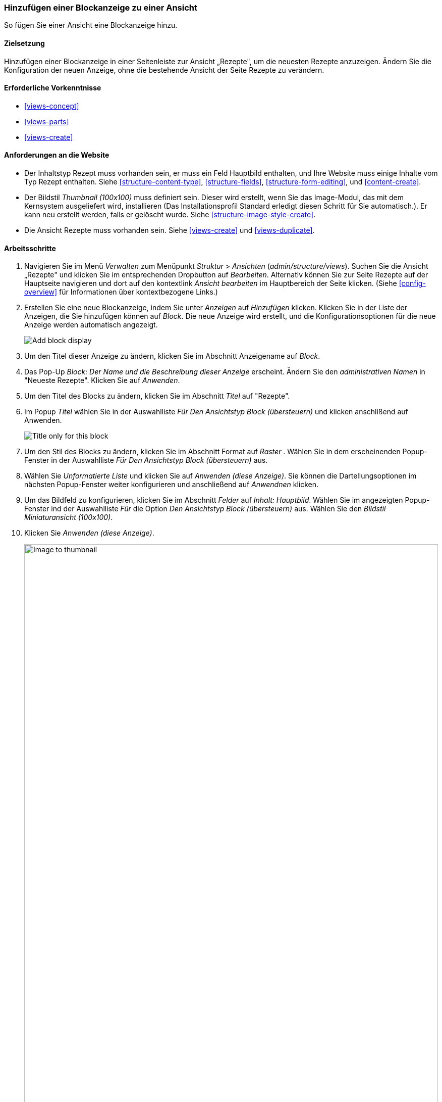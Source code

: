 [[views-block]]

=== Hinzufügen einer Blockanzeige zu einer Ansicht

[role="summary"]
So fügen Sie einer Ansicht eine Blockanzeige hinzu.

(((View,adding block display to)))
(((Block,creating from a view)))
(((Views module,adding to a view)))
(((Module,Views)))

==== Zielsetzung

Hinzufügen einer Blockanzeige in einer Seitenleiste zur Ansicht „Rezepte", um die neuesten Rezepte anzuzeigen. 
Ändern Sie die Konfiguration der neuen Anzeige, ohne die bestehende Ansicht der Seite Rezepte zu verändern.

==== Erforderliche Vorkenntnisse

* <<views-concept>>
* <<views-parts>>
* <<views-create>>

==== Anforderungen an die Website

* Der Inhaltstyp Rezept muss vorhanden sein, er muss ein Feld Hauptbild enthalten, und Ihre
Website muss einige Inhalte vom Typ Rezept enthalten. Siehe <<structure-content-type>>,
<<structure-fields>>, <<structure-form-editing>>, und <<content-create>>.

* Der Bildstil _Thumbnail (100x100)_ muss definiert sein. Dieser wird erstellt, wenn Sie das Image-Modul, das mit dem Kernsystem ausgeliefert wird, installieren (Das Installationsprofil Standard erledigt diesen Schritt für Sie automatisch.). Er kann neu erstellt werden, falls er gelöscht wurde. Siehe <<structure-image-style-create>>.

* Die Ansicht Rezepte muss vorhanden sein. Siehe <<views-create>> und <<views-duplicate>>.

==== Arbeitsschritte

. Navigieren Sie im Menü _Verwalten_ zum Menüpunkt _Struktur_ > _Ansichten_
(_admin/structure/views_). Suchen Sie die Ansicht „Rezepte" und klicken Sie im entsprechenden Dropbutton auf _Bearbeiten_. Alternativ können Sie zur Seite Rezepte auf der Hauptseite navigieren und dort auf den kontextlink _Ansicht bearbeiten_ im Hauptbereich der
Seite klicken. (Siehe <<config-overview>> für Informationen über kontextbezogene Links.)

. Erstellen Sie eine neue Blockanzeige, indem Sie unter _Anzeigen_ auf _Hinzufügen_ klicken. Klicken Sie  in der Liste der Anzeigen, die Sie hinzufügen können auf 
_Block_. Die neue Anzeige wird erstellt, und die Konfigurationsoptionen für die neue Anzeige werden automatisch angezeigt.
+
--
// Add display button on Recipes view edit page, with Block highlighted
// (admin/structure/views/view/recipes).
image:images/views-block_add-block.png["Add block display"]
--

. Um den Titel dieser Anzeige zu ändern, klicken Sie im Abschnitt Anzeigename auf _Block_.

. Das Pop-Up _Block: Der Name und die Beschreibung dieser Anzeige_ 
erscheint. Ändern Sie den _administrativen Namen_ in "Neueste Rezepte". Klicken Sie auf _Anwenden_.

. Um den Titel des Blocks zu ändern, klicken Sie im Abschnitt _Titel_ auf "Rezepte".

. Im Popup _Titel_ wählen Sie in der Auswahlliste _Für_ _Den Ansichtstyp Block (übersteuern)_ und klicken anschlißend auf Anwenden.
+
--
// Configuring the block title for this display only.
image:images/views-block_title.png["Title only for this block"]
--

. Um den Stil des Blocks zu ändern, klicken Sie im Abschnitt Format auf _Raster_ . Wählen Sie in dem erscheinenden Popup-Fenster in der Auswahlliste _Für_ _Den Ansichtstyp Block (übersteuern)_ aus. 

. Wählen Sie _Unformatierte Liste_ und klicken Sie auf _Anwenden (diese
Anzeige)_. Sie können die Dartellungsoptionen im nächsten Popup-Fenster weiter konfigurieren und anschließend auf _Anwendnen_ klicken.

. Um das Bildfeld zu konfigurieren, klicken Sie im Abschnitt _Felder_ auf _Inhalt: Hauptbild_.
Wählen Sie im angezeigten Popup-Fenster ind der Auswahlliste _Für_ die Option _Den Ansichtstyp Block (übersteuern)_ aus. Wählen Sie den _Bildstil Miniaturansicht (100x100)_. 

. Klicken Sie _Anwenden (diese Anzeige)_.

+
--
// Configuring the image field for this display only.
image:images/views-block_image.png["Image to thumbnail",width="100%"]
--

. Um Zutaten als Filter zu entfernen, klicken Sie im Abschnitt _Filterkriterien_ auf _Inhalt: Zutaten. Wählen Sie in dem angezeigten Popup-Fenster in der Auswahlliste _Für_ _Den Ansichtstyp Block (übersteuern)_ aus. 

.Klicken Sie unten auf _Entfernen_.

. Um zu konfigurieren, wie der Inhalt in der Ansicht sortiert werden soll, klicken Sie auf _Hinzufügen_.
im Drobutton im Abschnitt _Sortierkriterien_. Im angezeigten Popup-Fenster wählen Sie in der Auswahlliste _Für_ _Den Ansichtstyp Block (übersteuern)_ aus.

.Klicken Sie auf _Geschrieben am_ (in der Kategorie _Inhalt_), und klicken Sie dann auf _Annwenden_.

. Wählen Sie in dem erscheinenden Konfigurations-Popup  im Abschnitt Reihenfolge _Absteigend sortieren_, sodass die
neuesten Rezepte zuerst angezeigt werden. Klicken Sie auf _Anwenden_.

. Um die Anzahl der anzuzeigenden Elemente festzulegen, klicken Sie im Abschnitt _Seitennavigation_ auf _Mini_. Wählen Sie in dem erscheinenden Popup-Fenster in der Auswahlliste _Für_ _Den Ansichtstyp Block (übersteuern)_ aus. Wählen Sie im Popup _Pagionierung auswählen_ die Option _Angegebene Anzahl von Elementen Anzeigen_aus. 
Klicken Sie auf _Anwenden (diese Anzeige)_. Im Popup _Optionen der Seitennavigatrion_ geben Sie "5" als Wert für _Anzahl anzuzeigender Eintäge_ ein. Klicken Sie auf _Anwenden_.

. Klicken Sie auf _Speichern_. Sie sehen entweder wieder die Ansichtsbearbeitungsseite oder die Rezepte
Seite, je nachdem, was Sie in Schritt 1 getan haben. Sie sollten auch eine Meldung sehen, die besagt
dass die Ansicht gespeichert wurde.
+
--
// View saved confirmation message.
image:images/views-block_recipes.png["Summary page after configuration",width="100%"]
--

. Platzieren Sie den Block "Rezepte": "Neueste Rezepte" in der _zweiten Seitenleiste_. Siehe
<<block-place>>. Navigieren Sie zur Startseite der Website, um den Block zu sehen.
+
--
// Home page with recipes sidebar visible.
image:images/views-block_sidebar.png["New Recipes block on homepage",width="100%"]
--

// ==== Erweitern Sie Ihr Verständnis


// ==== Verwandte Konzepte

==== Videos

// Video von Drupalize.Me.
video::https://www.youtube-nocookie.com/embed/xrnuekARwYc[title="Hinzufügen einer Blockanzeige zu einer Ansicht"]

//===== Zusätzliche Ressourcen


*Mitwirkende*

Geschrieben und herausgegeben von https://www.drupal.org/u/lolk[Laura Vass] unter
https://pronovix.com/[Pronovix],
https://www.drupal.org/u/jhodgdon[Jennifer Hodgdon], und
https://www.drupal.org/u/jojyja[Jojy Alphonso] unter
http://redcrackle.com[Rotes Knistern].

Ins Deutsche übersetzt von https://www.drupal.org/u/Joachim-Namyslo[Joachim Namyslo].
